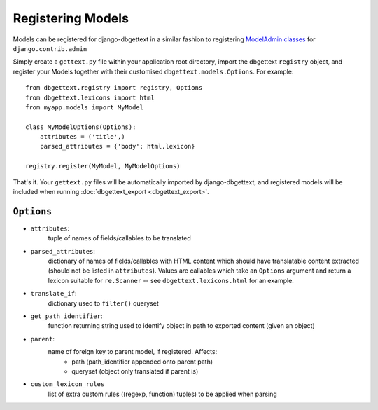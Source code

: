 .. _registration:

Registering Models
==================

Models can be registered for django-dbgettext in a similar fashion to registering `ModelAdmin classes <http://docs.djangoproject.com/en/dev/ref/contrib/admin/#modeladmin-objects>`_ for ``django.contrib.admin``

Simply create a ``gettext.py`` file within your application root directory, import the dbgettext ``registry`` object, and register your Models together with their customised ``dbgettext.models.Options``. For example::

    from dbgettext.registry import registry, Options
    from dbgettext.lexicons import html    
    from myapp.models import MyModel

    class MyModelOptions(Options):
        attributes = ('title',)
	parsed_attributes = {'body': html.lexicon}
	
    registry.register(MyModel, MyModelOptions)

That's it. Your ``gettext.py`` files will be automatically imported by django-dbgettext, and registered models will be included when running :doc:`dbgettext_export <dbgettext_export>`.


.. _options:

-----------
``Options``
-----------
    
- ``attributes``: 
    tuple of names of fields/callables to be translated
- ``parsed_attributes``: 
    dictionary of names of fields/callables with HTML content which should have 
    translatable content extracted (should not be listed in ``attributes``). 
    Values are callables which take an ``Options`` argument and return a 
    lexicon suitable for ``re.Scanner`` -- see ``dbgettext.lexicons.html`` 
    for an example.
- ``translate_if``:
    dictionary used to ``filter()`` queryset 
- ``get_path_identifier``:
    function returning string used to identify object in path to exported 
    content (given an object)
- ``parent``:
    name of foreign key to parent model, if registered. Affects:
        - path (path_identifier appended onto parent path)
        - queryset (object only translated if parent is)
- ``custom_lexicon_rules``
    list of extra custom rules ((regexp, function) tuples) to be applied when 
    parsing
